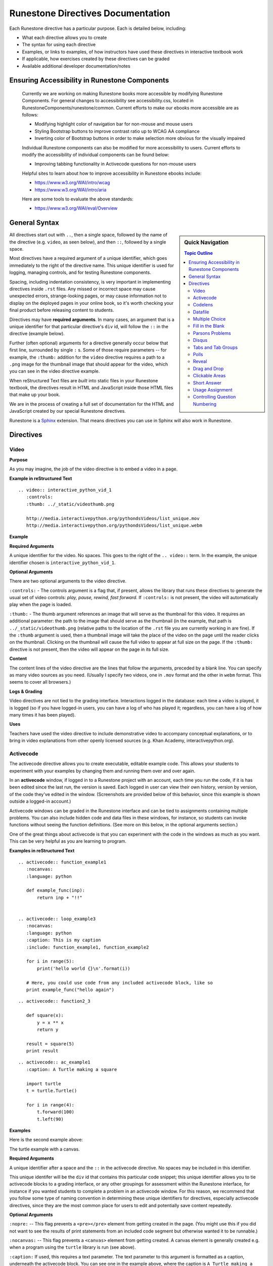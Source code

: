 Runestone Directives Documentation
==================================

Each Runestone directive has a particular purpose. Each is detailed below, including:

* What each directive allows you to create
* The syntax for using each directive
* Examples, or links to examples, of how instructors have used these directives in interactive textbook work
* If applicable, how exercises created by these directives can be graded
* Available additional developer documentation/notes

Ensuring Accessibility in Runestone Components
----------------------------------------------
 
 Currently we are working on making Runestone books more accessible by modifying Runestone Components. For general changes to accessibility see accessibility.css, located in RunestoneComponents/runestone/common. Current efforts to make our ebooks more accessible are as follows:
 
 * Modifying highlight color of navigation bar for non-mouse and mouse users
 * Styling Bootstrap buttons to improve contrast ratio up to WCAG AA compliance
 * Inverting color of Bootstrap buttons in order to make selection more obvious for the visually impaired
 
 Individual Runestone components can also be modified for more accessibility to users. Current efforts to modify the accessibility of individual components can be found below:
 
 * Improving tabbing functionality in Activecode questions for non-mouse users
 
 Helpful sites to learn about how to improve accessibility in Runestone ebooks include:
 
 * https://www.w3.org/WAI/intro/wcag
 * https://www.w3.org/WAI/intro/aria
 
 Here are some tools to evaluate the above standards:
 
 * https://www.w3.org/WAI/eval/Overview
 

General Syntax
---------------

.. sidebar:: Quick Navigation

   .. contents:: Topic Outline

All directives start out with ``..``, then a single space, followed by the name of the directive (e.g. ``video``, as seen below), and then ``::``, followed by a single space.

Most directives have a required argument of a unique identifier, which goes immediately to the right of the directive name. 
This unique identifier is used for logging, managing controls, and for testing Runestone components.

Spacing, including indentation consistency, is very important in implementing directives inside ``.rst`` files. Any missed or incorrect space may cause unexpected errors, strange-looking pages, or may cause information not to display on the deployed pages in your online book, so it's worth checking your final product before releasing content to students.

Directives may have **required arguments**. In many cases, an argument that is a unique identifier for that particular directive's ``div`` id, will follow the ``::`` in the directive (example below).

Further (often optional) arguments for a directive generally occur below that first line, surrounded by single ``:`` s. Some of those require parameters -- for example, the ``:thumb:`` addition for the ``video`` directive  requires a path to a ``.png`` image for the thumbnail image that should appear for the video, which you can see in the video directive example.

When reStructured Text files are *built* into static files in your Runestone textbook, the directives result in HTML and JavaScript inside those HTML files that make up your book.

We are in the process of creating a full set of documentation for the HTML and JavaScript created by our special Runestone directives.

Runestone is a `Sphinx <http://www.sphinx-doc.org/en/master/>`_ extension.
That means directives you can use in Sphinx will also work in Runestone.


Directives
----------

Video
~~~~~

**Purpose**

As you may imagine, the job of the video directive is to embed a video in a page.

**Example in reStructured Text**

::

    .. video:: interactive_python_vid_1
       :controls:
       :thumb: ../_static/videothumb.png

       http://media.interactivepython.org/pythondsVideos/list_unique.mov
       http://media.interactivepython.org/pythondsVideos/list_unique.webm


**Example**

.. video:: interactive_python_vid_1
   :controls:
   :thumb: ../_static/videothumb.png

   http://media.interactivepython.org/pythondsVideos/list_unique.mov
   http://media.interactivepython.org/pythondsVideos/list_unique.webm

**Required Arguments**

A unique identifier for the video. No spaces. This goes to the right of the ``.. video::`` term. In the example, the unique identifier chosen is ``interactive_python_vid_1``.

**Optional Arguments**

There are two optional arguments to the video directive.

``:controls:`` -  The controls argument is a flag that, if present, allows the library that runs these directives to generate the usual set of video controls: *play, pause, rewind, fast forward*. If ``:controls:`` is not present, the video will automatically play when the page is loaded.

``:thumb:`` - The thumb argument references an image that will serve as the thumbnail for this video. It requires an additional parameter: the path to the image that should serve as the thumbnail (in the example, that path is ``../_static/videothumb.png`` (relative paths to the location of the ``.rst`` file you are currently working in are fine). If the ``:thumb`` argument is used, then a thumbnail image will take the place of the video on the page until the reader clicks on the thumbnail. Clicking on the thumbnail will cause the full video to appear at full size on the page.  If the ``:thumb:`` directive is not present, then the video will appear on the page in its full size.


**Content**

The content lines of the video directive are the lines that follow the arguments, preceded by a blank line. You can specify as many video sources as you need.  (Usually I specify two videos, one in ``.mov`` format and the other in ``webm`` format.  This seems to cover all browsers.)

**Logs & Grading**

Video directives are not tied to the grading interface. Interactions logged in the database: each time a video is played, it is logged (so if you have logged-in users, you can have a log of who has played it; regardless, you can have a log of how many times it has been played).

**Uses**

Teachers have used the video directive to include demonstrative video to accompany conceptual explanations, or to bring in video explanations from other openly licensed sources (e.g. Khan Academy, interactivepython.org).


Activecode
~~~~~~~~~~

The activecode directive allows you to create executable, editable example code. This allows your students to experiment with your examples by changing them and running them over and over again.

In an **activecode** window, if logged in to a Runestone project with an account, each time you run the code, if it is has been edited since the last run, the version is saved. Each logged in user can view their own history, version by version, of the code they've edited in the window. (Screenshots are provided below of this behavior, since this example is shown outside a logged-in account.)

Activecode windows can be graded in the Runestone interface and can be tied to assignments containing multiple problems. You can also include hidden code and data files in these windows, for instance, so students can invoke functions without seeing the function definitions. (See more on this below, in the optional arguments section.)

One of the great things about activecode is that you can experiment with the code in the windows as much as you want. This can be very helpful as you are learning to program.

**Examples in reStructured Text**

::

    .. activecode:: function_example1
       :nocanvas:
       :language: python

       def example_func(inp):
           return inp + "!!"


    .. activecode:: loop_example3
       :nocanvas:
       :language: python
       :caption: This is my caption
       :include: function_example1, function_example2

       for i in range(5):
           print('hello world {}\n'.format(i))

       # Here, you could use code from any included activecode block, like so
       print example_func("hello again")

::

    .. activecode:: function2_3

       def square(x):
           y = x ** x
           return y

       result = square(5)
       print result

::

    .. activecode:: ac_example1
       :caption: A Turtle making a square

       import turtle
       t = turtle.Turtle()

       for i in range(4):
           t.forward(100)
           t.left(90)


**Examples**

Here is the second example above:

.. activecode:: function2_3

    def square(x):
        y = x * x
        return y

    result = square(5)
    print result


The turtle example with a canvas.

.. activecode:: ac_example1
   :caption: A Turtle making a square

   import turtle
   t = turtle.Turtle()

   for i in range(4):
       t.forward(100)
       t.left(90)


**Required Arguments**

A unique identifier after a space and the ``::`` in the activecode directive. No spaces may be included in this identifier.

This unique identifer will be the ``div`` id that contains this particular code snippet; this unique identifier allows you to tie activecode blocks to a grading interface, or any other groupings for assessment within the Runestone interface, for instance if you wanted students to complete a problem in an activecode window. For this reason, we recommend that you follow some type of naming convention in determining these unique identifiers for directives, especially activecode directives, since they are the most common place for users to edit and potentially save content repeatedly.

**Optional Arguments**

``:nopre:``  -- This flag prevents a ``<pre></pre>`` element from getting created in the page. (You might use this if you did not want to see the results of print statements from an included code segment but otherwise wanted it to be runnable.)

``:nocanvas:``  -- This flag prevents a ``<canvas>`` element from getting created. A canvas element is generally created e.g. when a program using the ``turtle`` library is run (see above).

``:caption:`` If used, this requires a text parameter. The text parameter to this argument is formatted as a caption, underneath the activecode block. You can see one in the example above, where the caption is ``A Turtle making a square``.

``:language:`` The text argument to this parameter can be python, python3, java, C, C++, ruby, javascript, or html.  The default language is Python 2. Languages other than python, javascript, and html require an external server.

``:include:``  This option allows you to prepend other code blocks to this activecode block. It is useful because it allows you to write individual activecode examples that build on each other without having to duplicate all the code and force the user to scroll through the code to find the newly introduced content. For example, if you write a function definition in one activecode block, you can include that block in a later activecode block using the ``:include:`` argument, and thus can invoke that function in the current activecode block without redefining it. This argument requires at least one, and can take multiple, parameters: the unique identifiers of the activecode blocks that you want to include. (See the examples in reStructured text for an example of how you can use this.)

``:hidecode:`` This will make the activecode editor initially hidden, and add a button to automatically show the editor. You might use this if you want to put an activecode block in the page in order to include it in another activecode block, but you don't need or want students to see it right away.

``:autorun:`` This flag sets up an event so that your activecode example will begin running as soon as the web page is fully loaded.

``:above:`` This positions the canvas above the editor.

``:nocodelens:`` This activecode will not have a button to show the code in an interactive codelens widget (more explanation of what this is follows in the **codelens directive** section).

``:tour_{1,2,3,4,5}``  Used for audio tours of the code.  You can have up to five different audio tours of the same code.  The format of a tour directive is ``tour name; line: audio_file_for_line`` where ``audio_file_for_line`` is the path to the audio file. See `this tool <https://github.com/CSLearning4U/AudioTourTool>`_ for easy creation of activecode blocks with audiotours.

Here is an example of an activecode block using ``:tour_#`` argument(s):

::


    .. activecode:: tour_example
       :tour_1: "Line by Line Tour"; 1: file_name_for_one; 2: file_name_for_two

       print "line one"
       print "line two"


A tool has been developed to easily record and create the directive syntax for an audiotour of an active code window. You can find it `here <https://github.com/CSLearning4U/AudioTourTool>`_.

**Developer Notes**

The default activecode language (python) runs directly in the browser.
There is no need to connect to a server, or to even be online, for these examples to work.
The activecode directive makes use of **Skulpt** (``www.skulpt.org``),
which is an open source javascript implementation of Python.
Other activecode languages require access to an external server to compile code on behalf of activecode.

Normally an output from a print statement is appended to a ``<pre></pre>`` element in the web page.  Graphical output, such as the turtle graphics program in the example, is done on a ``<canvas>``.

**Logs & Grading**

Each version of code in an activecode block which is run is simultaneously saved, and therefore versioned. (Previously, you could save edits to an activecode block and load the most recently saved version on page load by pressing the **Load** button.)

Logged in to a book, the load history appears like so:

.. image:: images/scrubber2.png
   :alt: image of a code window, below a bar with save and run on the left and a bar showing a timestamp of last save
   :align: center

.. image:: images/scrubber3.png
   :alt: image of a bar with save and run on the left and a bar showing a timestamp of last save, later than the last, with different code
   :align: center


See the instructor documentation [LINK TBA] for explanation of how to associate activecode blocks with graded assignments.


Codelens
~~~~~~~~

The codelens directive creates an interactive environment for you to step through small code examples. (With the ``:codelens:`` argument to an activecode window, it can be used for any activecode code block.)

Codelens displays the values of variables and shows the contents and links between your objects.  Unlike a normal code debugger intended for solving bugs, codelens lets you step forward and backward through the code.

In addition to stepping through the code you as an author can embed a single question into the codelens example.  You may ask the student to predict what the value of a variable will be after a line executes, what the value of an element on the heap is at the point you pause the code (if the term ``heap`` is unfamiliar to you, you need note only that you should be asking questions about values of variables, not e.g. an element of a Python list), or you may ask the student to predict which line of code will be executed next. (This is an excellent way to help students develop a good mental model of how python works.) The codelens directive shows a codelens window initially, which looks as shown below, rather than an activecode window with the option of running through the code using codelens.

It's worth noting that you can also make use of codelens in a live environment where you can edit code and run new examples.  To use codelens interactively go to ``http://www.pythontutor.com/``.

**Examples in reStructured Text**

::

    .. codelens:: simpleexample

        fruit = ["apple","orange","banana","cherry"]
        numlist = [6,7]
        newlist = fruit + numlist
        zeros = [0] * 4

        zeros[1] = fruit
        zeros[1][2] = numlist

::

    .. codelens:: question_example
       :question: What is the value in b after line 4 executes?
       :feedback: When d is set to a copy of the value of b it doesn't change the value of b.
       :breakline: 4
       :correct: globals.b

       a = 1
       b = 12.3
       c = "Fred"
       d = b

::

    .. codelens:: Ketchup_Speed
       :question: What line will be executed after the current line executes?
       :feedback: This code is executed one line at a time from top to bottom. (No loops.)
       :breakline: 3
       :correct: line

       dripMPH = .028
       FPM = 5280.0
       dripFPH = dripMPH * FPM
       MPH = 60
       dripFPM = dripFPH / MPH
       print("Ketchup speed in feet per minute:")
       print(dripFPM)
       print("Ketchup speed to move 4 feet in a minute:")
       print(4 / dripFPM)


**Examples**

Here are the above examples of codelens in action:

.. codelens:: simpleexample

    fruit = ["apple","orange","banana","cherry"]
    numlist = [6,7]
    newlist = fruit + numlist
    zeros = [0] * 4

    zeros[1] = fruit
    zeros[1][2] = numlist

.. codelens:: question_example
       :question: What is the value in b after line 4 executes?
       :feedback: When d is set to a copy of the value of b it doesn't change the value of b.
       :breakline: 4
       :correct: globals.b

       a = 1
       b = 12.3
       c = "Fred"
       d = b


.. codelens:: Ketchup_Speed
   :question: What line will be executed after the current line executes?
   :feedback: This code is executed one line at a time from top to bottom. (No loops.)
   :breakline: 3
   :correct: line

   dripMPH = .028
   FPM = 5280.0
   dripFPH = dripMPH * FPM
   MPH = 60
   dripFPM = dripFPH / MPH
   print("Ketchup speed in feet per minute:")
   print(dripFPM)
   print("Ketchup speed to move 4 feet in a minute:")
   print(4 / dripFPM)


**Required Arguments**

The identifier after the ``::`` must be unique. No spaces.

**Content**

The content of a codelens directive is the same as an activecode directive block: lines of code.

Note that if your code has any errors, it will definitely cause a problem when tracing through the codelens example, so make sure to test your code before deploying your book!

**Optional Arguments**

``:caption:``  The text provided for this option will be formatted as a caption on the bottom of the codelens window.

``:showoutput:``  Sometimes it is desirable to ignore any output from print statements, in which case you would include this argument.  Or sometimes you just want to save space and not show console output, in which case you should not use this argument.

``:question:``  This is the question text that will be shown to the student. (Only one question per codelens for now.)

``:correct:`` This is the correct answer to the question.  This should be specified as a value from the trace data (see above).  For example in the first example above, where you want to know the value of variable ``b``, the correct answer parameter is ``globals.b``. Note also that if you are asking a question about what line will be next executed, you can use the variable ``line`` (see example above), which refers to the line number that will be *next* executed (which may be a complex question if the code includes a loop or a conditional statement).

``:feedback:``  If the student gives the wrong answer you can give them a few sentences of feedback; the parameter to this argument is any string. The feedback will be the same for every wrong answer, so it's a good idea to make the feedback generic reminders or hints.

``:breakline:``  This is the line number that you want the program to stop at and ask  the question. Note that the lines in the code start at 1, and the breakpoint at which the code will stop and ask you the question breaks BEFORE executing the line you specify in the breakline.

``:tracedata:``  Normally this value is filled in automatically with a JavaScript object of the stack trace, but you can provide your own tracedata if you wish. The **tracedata** is the object from which you access the value of the ``:correct:`` answer (see below) if you are including a question in the codelens directive.

**Developer notes for tracedata:** You can see an example of the tracedata of a codelens directive by writing the codelens directive with content, building your book, and then looking in the html document that was built from your ``.rst`` file, which you can find in the ``build`` folder, in the corresponding directory to the directory in ``_sources`` where you saved your current ``.rst`` file (e.g. if your current rst file is in ``_sources/Functions/introduction.rst``, you can see the tracedata for a codelens example in ``build/Functions/introduction.html``. You can index into that **tracedata** object with dot notation, but index into any list within it with ``[]``, as usual in Python.

Here is an example of a set of tracedata.

Note that ``globals`` are the variables in the global scope. ``locals`` is populated only if the codelens question refers to an inner, local scope within the program, and elements within lists, for example, are stored on the ``heap``.

**Further Developer Notes**

The way codelens works is that when a Runestone book is built, codelens takes the code and runs it through the python debugger where a series of stack frames are collected.  I will refer to this list of stack frames as the trace data.  The trace data is then embedded into the page, so when a student is reading the book and wants to step through a codelens example the trace data is visualized for the student.

**Logs & Grading**

Clicks are logged. Answers to questions are also logged, but are currently not plugged into the grading interface and are used solely as a tool for checking understanding.


Datafile
~~~~~~~~

The datafile directive works with activecode when you want to have the user read some data from a file.  Because we want the file to come from the browser, not some far away server, or from the user's local hard drive, we can fake files' existence in two different ways.

1.  We can put the data into ``pre`` element.  The id on the element serves as the filename.

2.  We can put the data into a ``textarea`` element.  Again the id on the element serves as the file name.  However, with a text area, the file data can be modified.

Both of these options can be achieved with the ``datafile`` directive.

**Examples in reStructured Text**

::

    .. datafile:: mydata.txt
       :edit:
       :rows: 20
       :cols: 60

       here is the first line in the data file
       also, this is the second line in the data file
       and this is the third line

::

    .. datafile:: mydata2.txt
       :rows: 20
       :cols: 60

       here is the first line in the data file
       also, this is the second line in the data file
       and this is the third line


This example will produce a text area that is 20 rows long and 60 columns wide.  The ``:edit:`` flag tells the directive to produce a textarea rather than a pre element.

**Examples**

.. datafile:: mydata.txt
   :edit:
   :rows: 20
   :cols: 60

   here is the first line in the data file
   also, this is the second line in the data file
   and this is the third line

.. datafile:: mydata2.txt
   :rows: 20
   :cols: 60

   here is the first line in the data file
   also, this is the second line in the data file
   and this is the third line



**Arguments**

The required argument is the 'filename' (this is not reliant on any actual filename, but is the filename you must inform users of so that they can perform file reading operations in activecode windows). In the examples it is ``mydata.txt`` and ``mydata2.txt``. This must be unique within the document as it does become the id of the element.

**Optional Arguments**

``:hide:``  -- This makes the file invisible.  This might be good if you have an exceptionally long file that you want to use in an example where it is not important that the student see all the data, or in an example when you want students to solve a problem dependent on file reading operations in which they should not be able to determine the answer by looking at the file. It will simply be included in the page so that the file can be used in programs (activecode blocks, etc).

``:edit:``  -- This flag makes the file into an editable file in a textarea. This is great if you want your students to be able run their program on different data from a file.  All they have to do is edit the textarea and rerun the program. TODO are edits saveable by users??

``rows``  -- This is for sizing the textarea.  The value has no effect on a pre element.  If the rows value is not provided, the directive will do its best to guess the number of rows within a reasonable number.

``cols``  -- Again this is for sizing the text area, and again, if not provided, the directive will come up with a reasonable value.


Multiple Choice
~~~~~~~~~~~~~~~

The multiple choice directive, ``..mchoice::``, allows for insertion of multiple choice questions, either with a single correct option or a checkbox question with multiple correct answers (there must be at least one correct answer for a multiple choice question).

(Previously, these directive options were in two different directives:  ``mchoicemf`` and ``mchoicema``. For now, these work, but they are deprecated -- you should use ``mchoice`` if you are writing new questions.)


**Examples in reStructured Text**

Multiple Choice with One Correct Answer

::

    .. mchoice:: question1_1
       :answer_a: Python
       :answer_b: Java
       :answer_c: C
       :answer_d: ML
       :correct: a
       :feedback_a: Yes, Python is a great language to learn, whether you are a beginner or an experienced programmer. You can write many different styles of programs using the Python language.
       :feedback_b: Java is a good object oriented language but it has some details that make it hard for the beginner.
       :feedback_c: C is an imperative programming language that has been around for a long time, but it is not the one that we use.
       :feedback_d: No, ML is a functional programming language.  (You can use Python to write functional programs as well!)

       What programming language does this site help you to learn?

Multiple Choice with Multiple Answer(s)

::

    .. mchoice:: question1_2
       :multiple_answers:
       :answer_a: xyZ
       :answer_b: new_var_3
       :answer_c: 3things
       :answer_d: hello-there
       :correct: a,b
       :feedback_a: Any combination of letters is a valid variable name in Python.
       :feedback_b: Underscores are acceptable to include in Python variable names, as long as they are not the first character in the variable name.
       :feedback_c: Variable names can't begin with digits in Python.
       :feedback_d: Hyphens and dashes are not acceptable characters to include in variable names in Python.

       Which of these are valid variable names in Python? (Choose all that are correct)

**Examples**

.. mchoice:: question1_1
    :answer_a: Python
    :answer_b: Java
    :answer_c: C
    :answer_d: ML
    :correct: a
    :feedback_a: Yes, Python is a great language to learn, whether you are a beginner or an experienced programmer. You can write many different styles of programs using the Python language.
    :feedback_b: Java is a good object oriented language but it has some details that make it hard for the beginner.
    :feedback_c: C is an imperative programming language that has been around for a long time, but it is not the one that we use.
    :feedback_d: No, ML is a functional programming language.  (You can use Python to write functional programs as well!)

    What programming language does this site help you to learn?

.. mchoice:: question1_2
    :multiple_answers:
    :answer_a: xyZ
    :answer_b: new_var_3
    :answer_c: 3things
    :answer_d: hello-there
    :correct: a,b
    :feedback_a: Any combination of letters is a valid variable name in Python.
    :feedback_b: Underscores are acceptable to include in Python variable names, as long as they are not the first character in the variable name.
    :feedback_c: Variable names can't begin with digits in Python.
    :feedback_d: Hyphens and dashes are not acceptable characters to include in variable names in Python.

    Which of these are valid variable names in Python? (Choose all that are correct)

**Required Arguments**

Unique identifier for the question, e.g. ``question1_2``. You also must have at least ``answer_a``, and the ``correct`` argument.

The value for the ``correct`` argument must correspond to an answer you've included, e.g. if you have included ``:answer_a:`` and ``:answer_b:`` only, you cannot use ``:correct: c``.

For *Multiple Choice Multiple Answer*, you may have more than one correct answer, comma-separated, as seen in the raw RST examples above. For *Multiple Choice Single Answer*, you must have only one correct answer.

**Optional Arguments**

``:multiple_answer:`` - This argument determines whether the question may have multiple correct answers with checkboxes, as above (including this option means you get the multiple answers format).

*Multiple Choice Single Answer*

``:answer_a:``, ``:answer_b:``, ``:answer_c:``, ``:answer_d:``, ``:answer_e:``  You can provide up to five different possible correct answers, like so. (See **required arguments** above.)

``:feedback_a:``, ``:feedback_b:``, ``:feedback_c:``, ``:feedback_d:``, ``:feedback_e:``  Each answer can have its own feedback. If there is feedback for one answer, there should be feedback for each answer. We recommend that thoughtful feedback be included for every multiple choice question.


*Multiple Choice Multiple Answer*

``:answer_a:``, ``:answer_b:``, ``:answer_c:``, ``:answer_d:``, ``:answer_e:``  You can provide up to five different possible correct answers. (See **required arguments** above.)

``:feedback_a:``, ``:feedback_b:``, ``:feedback_c:``, ``:feedback_d:``, ``:feedback_e:``  Each answer can have its own feedback. If there is feedback for one answer, there should be feedback for each answer. We recommend that thoughtful feedback be included for every multiple choice question, and that question writers consider how feedback may be useful for questions which have multiple correct answers!


Fill in the Blank
~~~~~~~~~~~~~~~~~

The fill in the blank Runestone directive, ``.. fillintheblank::``, 
allows you to ask for a value to fill in the rest of a statement (in English or code).

The basic format is the question or problem containing one or more placeholders for blanks to be filled in,
followed by a bulleted list containing sets of possible responses for each blank.

::

  .. fillintheblank:: unique_identifier_string_no_spaces

     Question text goes here, with at least one |blank|, more are added like this: |blank|.

     - :answer: Feedback for blank 1
       :x: The last item of feedback mathes anything, regardless of content
     - :another: Feedback for the second blank
       :yet more: Feedback
       :.*: A wildcard for the second blank

Answer fields may contain regular expressions.

**How answer fields are parsed**

The text within an answer field is actually interpreted as a
`regular expression <https://en.wikipedia.org/wiki/Regular_expression>`_.
This means that when creating your answer fields, some characters may need ``escaping``.
That is, if you want to use a character in your answer that also is a special character
in a `Python regular expression <https://docs.python.org/2/library/re.html>`_, 
then you'll need to precede it with a ``\`` character.
For example:

::

   .. fillintheblank:: regexescapes1
      :casei:

      Windows system files are stored in: |blank|. 

      -   :C\:\\Windows\\system: Correct.
          :program files: Third party applications are stored here, not system files.
          :x: Try again.


   .. fillintheblank:: regexescapes2

      Python lists are declared using: |blank|. 

      -   :\[\]: Correct.
          :x: Try again.


Note that in the first example, the ``:`` character also needed an escape.
Although it's not a special character in this context,
it is used by Runestone to determine the start and end of the answer field.

**Examples in reStructured Text**

::

  .. fillintheblank:: fitb1412
     :casei:

     Fill in the blanks to make the following sentence: "The red car drove away."

     The |blank| car drove |blank|.

     -   :red: Correct.
         :x: Incorrect. Try 'red'.
     -   :away: Correct.
         :x: Incorrect. Try 'away'.

This example uses a sphinx directive in the content area of the fill in the blank
and checks correct answers against a range of values:

::

  .. fillintheblank:: fill_2pi

     What is the solution to the following:

     :math:`2 * \pi =` |blank|.

     - :6.28 0.005: Good job.
       :3.27 3: Try higher.
       :9.29 3: Try lower.
       :.*: Incorrect. Try again.

Numbers can be given in decimal, hex (0x10 == 16), octal (0o10 == 8), binary (0b10 == 2), 
or using scientific notation (1e1 == 10), both in answer fields and by the user when answering the question.

If a range of numeric values could be correct, a pair of numbers are used.
The second value indicates the tolerance allowed.

**Examples**

.. fillintheblank:: fitb1412
   :casei:

   Fill in the blanks to make the following sentence: "The red car drove away."

   The |blank| car drove |blank|.

   -   :red: Correct.
       :x: Incorrect. Try 'red'.
   -   :away: Correct.
       :x: Incorrect. Try 'away'.

.. fillintheblank:: fill_2pi

   What is the solution to the following:

   :math:`2 * \pi =` |blank|.

   - :6.28 0.005: Good job.
     :3.27 3: Try higher.
     :9.29 3: Try lower.
     :.*: Incorrect. Try again.

The fill in the blank directive can be combined with standard sphinx directives or nested within
other Runestone custom directives:

.. reveal:: reveal-skill-check-branch
   :showtitle: Show Skill Check
   :hidetitle: Hide Skill Check

   Given the following C++ program:

   .. code-block:: cpp
      :linenos:

      int main() {
        int a = 7;
        int b = 4;

        if (a<=b) { 
          a = 99;
        } else {    
          int t = a;
          a = b;
          b = t;
        }
        return a;                                     
      }

   .. fillintheblank:: fitb_conditions

      What value is returned from main? 

      - :4: Correct.
        :7: No, because the variable a is always modified in this program.
        :99: No. Since a is greater than b, the code on line 6 is never executed.
        :.*: Sorry, no. What is happening in the else block?



**Required Arguments**

A unique identifier after a space and the ``::`` in the fillintheblank directive. No spaces may be included in this identifier.

A content block with at least 1 blank.

A fillintheblank must end with a list.  The list must contain a field, like ``:this:`` followed by feedback.
Each bullet list item can only contain a single field and feedback pair per line of text.

The bullet list can contain 1 more list item than blanks in the content area,
but it cannot have less.


**Optional Arguments**

``casei``  - Perform case insensitive comparisons between values provided in ``blank`` fields and answer fields.

Parsons Problems
~~~~~~~~~~~~~~~~~

The Parsons Problem directive, ``.. parsonsprob::``, allows for insertion of a 2D Parsons problem. In a Parsons problem, users are provided with the lines / blocks of code (in the left source area) needed to solve a problem and are asked to reorder them to create a solution (in the right answer area). The 2D version further asks users to specify how much to indent the code. This is semantically meaningful in Python and good code practice in other programming languages. In the problem below, the third line needs to be indented to be correct.

::

    .. parsonsprob:: parsons_problem_1

       Construct a block of code that correctly implements the accumulator pattern.
       -----
       x = 0
       for i in range(10)
          x = x + 1

.. parsonsprob:: parsons_problem_1

   Construct a block of code that correctly implements the accumulator pattern.
   -----
   x = 0
   for i in range(10)
	  x = x + 1

**Required Arguments**

The identifier after the ``::`` must be unique. No spaces.

**Optional Arguments**

``:adaptive:`` - If specified, then this option will offer help after a few failed attempts.  After more failures, it will incrementally simplify the problem.

``:language:`` - You can specify the language for the code. *python* is the default value, but other programming languages are possible: *java*, *javascript*, *html*, *c*, *c++*, or *ruby*. In addition to these programming languages, you can also specify *natural* for plain text. The default language can be set in the book ``pavement.py`` file.

``:noindent:`` - If you do not want to use the 2D capability, this argument will indent blocks as you specify them (see below). This makes the problem significantly easier to solve.

``:maxdist:`` - If you specify distractors in the code, then this will specify the maximum number of distractors presented to the user.

``:order:`` - If you don't want the code to be randomly shuffled, you can specify the order of the blocks in a comma-separated list (e.g., 0,5,3,2,4,1).

**Content**

Place the question text after the arguments. Use ``-----`` to separate the question text from the code. The code should be specified in the correct order and indented properly. You can also group lines using ``=====`` as in the problem below. The code blocks will be shuffled randomly in the source area; press the *Reset* button on a problem to see this shuffling in action. To make the problem more difficult, you can enter distractors that are not part of the solution. These lines or blocks are marked by placing ``#distractor`` after the line. You can pair one or more distractors with a correct code block by marking it with ``#paired``. When shuffled, these will be kept together with the correct code block (see below).

::

    .. parsonsprob:: parsons_problem_2
       :noindent:

       Construct a function that returns the max value from a list.
       -----
       def findmax(alist):
       =====
    	  if len(alist) == 0:
    		 return None
       =====
    	  curmax = alist[0]
    	  for item in alist:
       =====
    		 if item > curmax:
       =====
             if item > curmax: #paired
       =====
    			curmax = item
       =====
    	  return curmax
       =====
          return CurMax #distractor


.. parsonsprob:: parsons_problem_2
   :noindent:

   Construct a function that returns the max value from a list.
   -----
   def findmax(alist):
   =====
      if len(alist) == 0:
         return None
   =====
      curmax = alist[0]
      for item in alist:
   =====
         if item &gt; curmax:
   =====
         if item &lt; curmax: #paired
   =====
            curmax = item
   =====
      return curmax
   =====
      return CurMax #distractor


Disqus
~~~~~~


You can embed disqus discussions:

::

    .. disqus::
        :shortname: Your registered  shortname with disqus
        :identifier: discussion1


Tabs and Tab Groups
~~~~~~~~~~~~~~~~~~~

You can create a section that contains several tabs.  This is useful for exercises, and in other situations where you may want to partially reveal content.

::

    .. tabbed:: exercise1

        .. tab:: Question 1

            Write a program that prints "Hello, world".

            .. activecode:: helloworld

                print("Hello, world")

        .. tab:: Discussion

            .. disqus::
                :shortname: interactivepython
                :identifier: helloworlddiscussion


.. tabbed:: exercise1

    .. tab:: Question 1

        Write a program that prints "Hello, world".

        .. activecode:: helloworld

            print("Hello, world")

    .. tab:: Discussion

        .. disqus::
            :shortname: interactivepython
            :identifier: helloworlddiscussion


Polls
~~~~~

Allow students to vote or rate things on a scale

::

    .. poll:: pollid1
       :scale: 10
       :allowcomment:

        On a scale from 1 to 10, how important do you think it is to have a polling directive in the Runestone Tools?

.. poll:: pollid1
   :scale: 10
   :allowcomment:

    On a scale from 1 to 10, how important do you think it is to have a polling directive in the Runestone Tools?

Reveal
~~~~~~

Very useful for in class presentations, or for in book exercises where you want to keep a solution hidden.

::

    .. reveal:: revealid1
        :showtitle: Reveal Content
        :hidetitle: Hide Content

        This content starts out hidden. It's visibility can be toggled by using the Show/Hide button.

        The reveal block can also contain other directives (ActiveCode, Disqus block, etc):

        .. activecode:: ac11

            print ("Hello, world")



.. reveal:: revealid1
    :showtitle: Reveal Content
    :hidetitle: Hide Content

    This content starts out hidden. It's visibility can be toggled by using the Show/Hide button.

    The reveal block can also contain other directives (ActiveCode, Disqus block, etc):

    .. activecode:: ac11

        print ("Hello, world")


Drag and Drop
~~~~~~~~~~~~~

::

    .. dragndrop:: identifier
        :feedback: Feedback that is displayed if things are incorrectly matched--is optional
        :match_1: Draggable element text|||Dropzone to be matched with text
        :match_2: Drag to Answer B|||Answer B
        :match_3: Draggable text|||Text of dropzone
        ...etc...(up to 20 matches)

        The question goes here.


Clickable Areas
~~~~~~~~~~~~~~~

::


    .. clickablearea:: identifier
        :question: Question text
        :feedback: Optional feedback for incorrect answer
        :iscode: Boolean that if present will put the content into a <pre>
        :table: Boolean that indicates that the content is a table.
        :correct: An array of the indices of the correct elements, separated by semicolons--if this is a table, each item in the array is a tuple
        with the first number being the row and the second number being the column--use a column number of 0 to make the whole row correct (ex: 1,2;3,0 makes the 2nd data cell in the first row correct as well as the entire 3rd row)
        :incorrect: An array of the indices of the incorrect elements--same format as the correct elements.

        --Content--




Short Answer
~~~~~~~~~~~~

::

    .. shortanswer:: uniqueid
       :optional:

       text of the question goes here


Usage Assignment
~~~~~~~~~~~~~~~~

::

    .. usageassignment:: prep_1
       :chapters: chap_name1[, chapname2]*
       :subchapters: subchapter_name[, subchaptername2]*
       :assignment_name: <str>
       :assignment_type: <int id of the assignment type object; kind of a hack>
       :deadline: <str>
       :sections: <comma separated int ids of the section objects; kind of a hack>
       :pct_required: <int>   :points: <int>

Controlling Question Numbering
~~~~~~~~~~~~~~~~~~~~~~~~~~~~~~

::

    .. qnum::
       'prefix': character prefix before the number
       'suffix': character prefix after the number
       'start': start numbering with this value

For example:
::

    .. qnum::
       :prefix: turtle-
       :start: 10

Will cause the questions in this section to be displayed as turtle-10, turtle-11, and so on.
